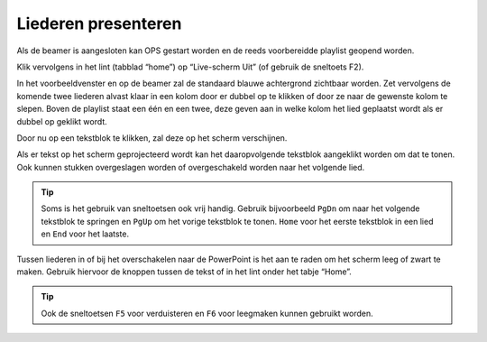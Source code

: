 Liederen presenteren
====================
Als de beamer is aangesloten kan OPS gestart worden en de reeds voorbereidde playlist geopend worden.

Klik vervolgens in het lint (tabblad “home”) op “Live-scherm Uit” (of gebruik de sneltoets F2).

.. image:: ../images/ops-livescherm-aan.png

In het voorbeeldvenster en op de beamer zal de standaard blauwe achtergrond
zichtbaar worden.
Zet vervolgens de komende twee liederen alvast klaar in een kolom door er dubbel
op te klikken of door ze naar de gewenste kolom te slepen. Boven de playlist
staat een één en een twee, deze geven aan in welke kolom het lied geplaatst
wordt als er dubbel op geklikt wordt.

.. image:: ../images/ops-presenteren.png

Door nu op een tekstblok te klikken, zal deze op het scherm verschijnen.

Als er tekst op het scherm geprojecteerd wordt kan het daaropvolgende tekstblok
aangeklikt worden om dat te tonen. Ook kunnen stukken overgeslagen worden of
overgeschakeld worden naar het volgende lied.

.. tip::
  Soms is het gebruik van sneltoetsen ook vrij handig. Gebruik bijvoorbeeld
  ``PgDn`` om naar het volgende tekstblok te springen en ``PgUp`` om het vorige
  tekstblok te tonen. ``Home`` voor het eerste tekstblok in een lied en ``End``
  voor het laatste.

Tussen liederen in of bij het overschakelen naar de PowerPoint is het aan te
raden om het scherm leeg of zwart te maken. Gebruik hiervoor de knoppen tussen
de tekst of in het lint onder het tabje “Home”.

.. tip::
  Ook de sneltoetsen ``F5`` voor verduisteren en ``F6`` voor leegmaken kunnen
  gebruikt worden.

.. image:: ../images/ops-scherm-leeg-verduisteren.png
